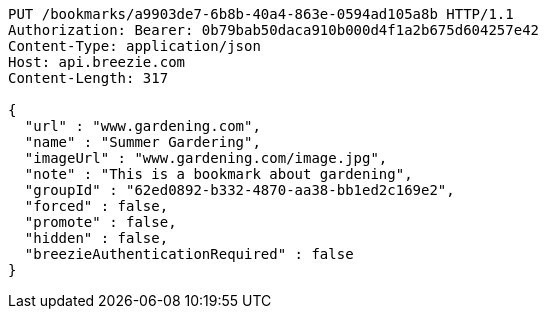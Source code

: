[source,http,options="nowrap"]
----
PUT /bookmarks/a9903de7-6b8b-40a4-863e-0594ad105a8b HTTP/1.1
Authorization: Bearer: 0b79bab50daca910b000d4f1a2b675d604257e42
Content-Type: application/json
Host: api.breezie.com
Content-Length: 317

{
  "url" : "www.gardening.com",
  "name" : "Summer Gardering",
  "imageUrl" : "www.gardening.com/image.jpg",
  "note" : "This is a bookmark about gardening",
  "groupId" : "62ed0892-b332-4870-aa38-bb1ed2c169e2",
  "forced" : false,
  "promote" : false,
  "hidden" : false,
  "breezieAuthenticationRequired" : false
}
----